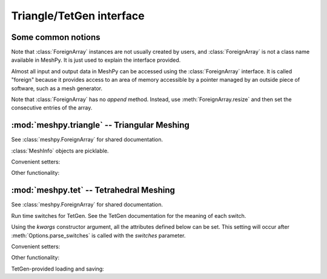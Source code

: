 Triangle/TetGen interface
=========================

.. module:: meshpy

Some common notions
-------------------

.. class:: ForeignArray

    Note that :class:`ForeignArray` instances are not usually created by users,
    and :class:`ForeignArray`  is not a class name available in MeshPy. It is
    just used to explain the interface provided.

    Almost all input and output data in MeshPy can be accessed using the
    :class:`ForeignArray` interface.  It is called "foreign" because it
    provides access to an area of memory accessible by a pointer managed by an
    outside piece of software, such as a mesh generator.

    Note that :class:`ForeignArray` has no *append* method. Instead, use
    :meth:`ForeignArray.resize` and then set the consecutive entries of the
    array.

    .. method:: __len__()

        Return the number of entries in the array. If the array is 2D (i.e. has
        non-1 :attr:`unit`), :meth:`ForeignArray.__len__` only returns the
        length of the leading dimension.  For example, for an array of points
        in *n*-dimensional space, :meth:`__len__` returns the number of points.

    .. attribute:: unit

        If this :class:`ForeignArray` represents a two-dimensional array, such
        as an array of point coordinates, :meth:`ForeignArray.unit` gives the
        size of the subordinate dimension.

        For example, for an array of points in 3-dimensional space,
        :meth:`ForeignArray.__len__` returns the number of dimensions (3).

    .. attribute:: allocated

        Return a :class:`bool` indicating whether storage has
        been allocated for this array. This is only meaningful if the size
        of this array is tied to that of another, see :meth:`ForeignArray.setup`.

    .. method:: resize(new_size)

        Change the length of the array as returned by :meth:`ForeignArray.__len__`.

    .. method:: setup()

        Set up (i.e. allocate) storage for the array. This only works on arrays
        whose size is tied to that of other arrays, such as an array of point
        markers, which necessarily has the same size as the associated array of
        points, if it is allocated.

    .. method:: deallocate()

        Release any storage associated with the array.

    .. method:: __getitem__(index)
                __setitem__(index, value)

        Get and set entries in the array. If this foreign array is 2D
        (see :attr:`ForeignArray.unit`), index may be a 2-tuple of integers, as in::

            points[2,1] = 17

:mod:`meshpy.triangle` -- Triangular Meshing
--------------------------------------------

.. module:: meshpy.triangle
    :synopsis: Generate triangular meshes

.. moduleauthor:: Andreas Klöckner <inform@tiker.net>

.. class:: ForeignArray

    See :class:`meshpy.ForeignArray` for shared documentation.

.. class:: MeshInfo

    :class:`MeshInfo` objects are picklable.

    .. attribute:: points

        A 2D :class:`ForeignArray` of :class:`float` with dimension *(N,2)*,
        providing a list of points that are referred to by index from other
        entries of this structure.

    .. attribute:: point_attributes

        If :attr:`MeshInfo.number_of_point_attributes` is non-zero, this is a
        :class:`ForeignArray` of :class:`float`\ s of point attributes.

        This element's size is tied to that of :attr:`MeshInfo.points`.

    .. attribute:: point_markers

        :class:`ForeignArray` of :class:`float`\ s of point attributes.

        This element's size is tied to that of :attr:`MeshInfo.points`.

    .. attribute:: elements

    .. attribute:: element_attributes

        This element's size is tied to that of :attr:`MeshInfo.elements`.

    .. attribute:: element_volumes

        This element's size is tied to that of :attr:`MeshInfo.elements`.

    .. attribute:: neighbors

    .. attribute:: facets

    .. attribute:: facet_markers

    .. attribute:: holes

    .. attribute:: regions

    .. attribute:: faces
    .. attribute:: face_markers

    .. attribute:: normals

    .. attribute:: number_of_point_attributes
    .. attribute:: number_of_element_vertices

        Defautls to 4 for linear tetrahedra. Change to 10 for second-order
        tetrahedra.

    .. attribute:: number_of_element_attributes

    Convenient setters:

    .. method:: set_points(points, point_markers=None)
    .. method:: set_holes(points, hole_starts)
    .. method:: set_facets(facets, facet_markers=None)

    Other functionality:

    .. method:: copy()

        Return a duplicate copy of this object.

.. function:: subdivide_facets(subdivisions, points, facets, facet_markers)

    Subdivide facets into *subdivisions* subfacets.

    This routine is useful if you have to prohibit the insertion of Steiner
    points on the boundary  of your triangulation to allow the mesh to conform
    either to itself periodically or another given mesh. In this case, you may
    use this routine to create the necessary resolution along the boundary
    in a predefined way.

    *subdivisions* is either an :class:`int`, indicating a uniform number of
    subdivisions throughout, or a list of the same length as *facets*,
    specifying a subdivision count for each individual facet.

    *points*
        a list of points referred to from the facets list.
    *facets*
        a list of old facets, in the form *[(p1, p2), (p3,p4), ...]*.
    *facet_markers*
        either *None* or a list of facet markers of the same length
        as *facets*.

    Returns a tuple *(new_points, new_facets)*,
    or *(new_points, new_facets, new_facet_markers)* if *facet_markers* is not
    *None*.

.. function:: build(mesh_info, verbose=False, refinement_func=None, attributes=False, volume_constraints=True, max_volume=None, allow_boundary_steiner=True, allow_volume_steiner=True, quality_meshing=True, generate_edges=None, generate_faces=False, min_angle=None)

.. function:: refine(input_p, verbose=False, refinement_func=None,  quality_meshing=True, min_angle=None)

.. function:: write_gnuplot_mesh(filename, out_p, facets=False)

:mod:`meshpy.tet` -- Tetrahedral Meshing
----------------------------------------

.. module:: meshpy.tet
   :synopsis: Generate triangular meshes
.. moduleauthor:: Andreas Klöckner <inform@tiker.net>

.. class:: ForeignArray

    See :class:`meshpy.ForeignArray` for shared documentation.

.. class:: Options(switches='pq', **kwargs)

    Run time switches for TetGen. See the TetGen documentation for the meaning of each
    switch.

    Using the *kwargs* constructor argument, all the attributes defined
    below can be set. This setting will occur after
    :meth:`Options.parse_switches` is called with the *switches* parameter.

    .. attribute:: plc
    .. attribute:: quality
    .. attribute:: refine
    .. attribute:: coarse
    .. attribute:: metric
    .. attribute:: varvolume
    .. attribute:: fixedvolume
    .. attribute:: insertaddpoints
    .. attribute:: regionattrib
    .. attribute:: conformdel
    .. attribute:: diagnose
    .. attribute:: zeroindex
    .. attribute:: optlevel
    .. attribute:: optpasses
    .. attribute:: order
    .. attribute:: facesout
    .. attribute:: edgesout
    .. attribute:: neighout
    .. attribute:: voroout
    .. attribute:: meditview
    .. attribute:: gidview
    .. attribute:: geomview
    .. attribute:: nobound
    .. attribute:: nonodewritten
    .. attribute:: noelewritten
    .. attribute:: nofacewritten
    .. attribute:: noiterationnum
    .. attribute:: nomerge
    .. attribute:: nobisect
    .. attribute:: noflip
    .. attribute:: nojettison
    .. attribute:: steiner
    .. attribute:: fliprepair
    .. attribute:: docheck
    .. attribute:: quiet
    .. attribute:: verbose
    .. attribute:: useshelles
    .. attribute:: minratio
    .. attribute:: goodratio
    .. attribute:: minangle
    .. attribute:: goodangle
    .. attribute:: maxvolume
    .. attribute:: maxdihedral
    .. attribute:: alpha1
    .. attribute:: alpha2
    .. attribute:: alpha3
    .. attribute:: epsilon
    .. attribute:: epsilon2

    .. method:: parse_switches(switches)

.. class:: Polygon

    .. attribute:: vertices

.. class:: Facet

    .. attribute:: polygons
    .. attribute:: holes

.. class:: PBCGroup

    .. attribute:: facet_marker_1
    .. attribute:: facet_marker_2
    .. attribute:: point_pairs
    .. attribute:: matrix


.. class:: MeshInfo

    .. attribute:: points
    .. attribute:: point_attributes
    .. attribute:: point_metric_tensors
    .. attribute:: point_markers
    .. attribute:: elements
    .. attribute:: element_attributes
    .. attribute:: element_volumes
    .. attribute:: neighbors
    .. attribute:: facets
    .. attribute:: facet_markers
    .. attribute:: holes
    .. attribute:: regions
    .. attribute:: facet_constraints
    .. attribute:: segment_constraints
    .. attribute:: pbc_groups
    .. attribute:: faces
    .. attribute:: adjacent_elements
    .. attribute:: face_markers
    .. attribute:: edges
    .. attribute:: edge_markers
    .. attribute:: edge_adjacent_elements

        .. versionadded:: 2016.1
    .. attribute:: number_of_point_attributes
    .. attribute:: number_of_element_attributes

    Convenient setters:

    .. method:: set_points(points, point_markers=None)
    .. method:: set_holes(points, hole_starts)
    .. method:: set_facets(facets, markers=None)

        Set a list of simple, single-polygon factes. Unlike
        :meth:`MeshInfo.set_facets_ex`, this method does not allow holes and
        only lets you use a single polygon per facet.

        *facets*
            a list of facets, where each facet is a single
            polygons, represented by a list of point indices.
        *markers*
            Either None or a list of integers of the same
            length as facets. Each integer is the facet marker assigned
            to its corresponding facet.

        .. note::

            When the above says "list", any repeatable iterable
            also accepted instead.

    .. method:: set_facets_ex(facets, facet_holestarts=None, markers=None)

        Set a list of complicated facets. Unlike :meth:`MeshInfo.set_facets`,
        this method allows holes and multiple polygons per facet.

        *facets*
            a list of facets, where each facet is a list
            of polygons, and each polygon is represented by a list
            of point indices.
        *facet_holestarts*
            Either None or a list of hole starting points
            for each facet. Each facet may have several hole starting points.
            The mesh generator starts "eating" a hole into the facet at each
            starting point and continues until it hits a polygon specified
            in this facet's record in *facets*.
        *markers*
            Either None or a list of integers of the same
            length as *facets*. Each integer is the facet marker assigned
            to its corresponding facet.

        .. note::

            When the above says "list", any repeatable iterable
            also accepted instead.

    Other functionality:

    .. attribute:: face_vertex_indices_to_face_marker

    .. method:: dump()
    .. method:: write_vtk(filename)

    TetGen-provided loading and saving:

    .. method:: save_nodes(filename)
    .. method:: save_elements(filename)
    .. method:: save_faces(filename)
    .. method:: save_edges(filename)
    .. method:: save_neighbors(filename)
    .. method:: save_poly(filename)
    .. method:: load_node(filename)
    .. method:: load_pbc(filename)
    .. method:: load_var(filename)
    .. method:: load_mtr(filename)
    .. method:: load_poly(filename)
    .. method:: load_ply(filename)
    .. method:: load_stl(filename)
    .. method:: load_medit(filename)
    .. method:: load_plc(filename)
    .. method:: load_tetmesh(filename)

.. function:: build(mesh_info, options=Options("pq"), verbose=False, attributes=False, volume_constraints=False, max_volume=None, diagnose=False, insert_points=None, mesh_order=None)

    :param insert_points: a :class:`MeshInfo` object specifying additional points to be inserted

